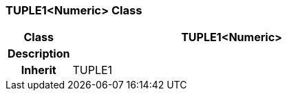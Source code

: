 === TUPLE1<Numeric> Class

[cols="^1,2,3"]
|===
h|*Class*
2+^h|*TUPLE1<Numeric>*

h|*Description*
2+a|

h|*Inherit*
2+|TUPLE1

|===
